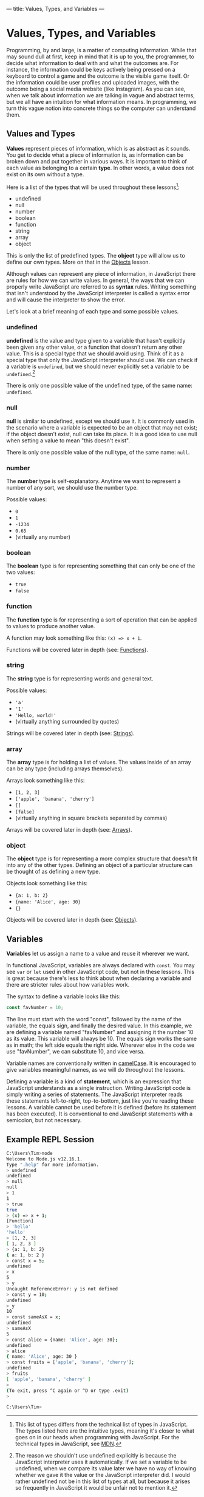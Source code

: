 ---
title: Values, Types, and Variables
---

* Values, Types, and Variables
Programming, by and large, is a matter of computing information. While that may sound dull at first, keep in mind that it is up to you, the programmer, to decide what information to deal with and what the outcomes are. For instance, the information could be keys actively being pressed on a keyboard to control a game and the outcome is the visible game itself. Or the information could be user profiles and uploaded images, with the outcome being a social media website (like Instagram). As you can see, when we talk about information we are talking in vague and abstract terms, but we all have an intuition for what information means. In programming, we turn this vague notion into concrete things so the computer can understand them.

** Values and Types
*Values* represent pieces of information, which is as abstract as it sounds. You get to decide what a piece of information is, as information can be broken down and put together in various ways. It is important to think of each value as belonging to a certain *type*. In other words, a value does not exist on its own without a type.

Here is a list of the types that will be used throughout these lessons[fn:1]:
- undefined
- null
- number
- boolean
- function
- string
- array
- object

This is only the list of predefined types. The *object* type will allow us to define our own types. More on that in the [[./09-objects.html][Objects]] lesson.

Although values can represent any piece of information, in JavaScript there are rules for how we can write values. In general, the ways that we can properly write JavaScript are referred to as *syntax* rules. Writing something that isn't understood by the JavaScript interpreter is called a syntax error and will cause the interpreter to show the error.

Let's look at a brief meaning of each type and some possible values.

*** undefined
*undefined* is the value and type given to a variable that hasn't explicitly been given any other value, or a function that doesn't return any other value. This is a special type that we should avoid using. Think of it as a special type that only the JavaScript interpreter should use. We can check if a variable is ~undefined~, but we should never explicitly set a variable to be ~undefined~.[fn:2]

There is only one possible value of the undefined type, of the same name: ~undefined~.

*** null
*null* is similar to undefined, except we should use it. It is commonly used in the scenario where a variable is expected to be an object that may not exist; if the object doesn't exist, null can take its place. It is a good idea to use null when setting a value to mean "this doesn't exist".

There is only one possible value of the null type, of the same name: ~null~.

*** number
The *number* type is self-explanatory. Anytime we want to represent a number of any sort, we should use the number type.

Possible values:
- ~0~
- ~1~
- ~-1234~
- ~0.65~
- (virtually any number)

*** boolean
The *boolean* type is for representing something that can only be one of the two values:
- ~true~
- ~false~

*** function
The *function* type is for representing a sort of operation that can be applied to values to produce another value.

A function may look something like this: ~(x) => x + 1~.

Functions will be covered later in depth (see: [[./05-functions.html][Functions]]).

*** string
The *string* type is for representing words and general text.

Possible values:
- ~'a'~
- ~'1'~
- ~'Hello, world!'~
- (virtually anything surrounded by quotes)

Strings will be covered later in depth (see: [[./06-strings.html][Strings]]).

*** array
The *array* type is for holding a list of values. The values inside of an array can be any type (including arrays themselves).

Arrays look something like this:
- ~[1, 2, 3]~
- ~['apple', 'banana', 'cherry']~
- ~[]~
- ~[false]~
- (virtually anything in square brackets separated by commas)

Arrays will be covered later in depth (see: [[./07-arrays.html][Arrays]]).

*** object
The *object* type is for representing a more complex structure that doesn't fit into any of the other types. Defining an object of a particular structure can be thought of as defining a new type.

Objects look something like this:
- ~{a: 1, b: 2}~
- ~{name: 'Alice', age: 30}~
- ~{}~

Objects will be covered later in depth (see: [[./09-objects.html][Objects]]).

** Variables
*Variables* let us assign a name to a value and reuse it wherever we want.

In functional JavaScript, variables are always declared with ~const~. You may see ~var~ or ~let~ used in other JavaScript code, but not in these lessons. This is great because there's less to think about when declaring a variable and there are stricter rules about how variables work.

The syntax to define a variable looks like this:

#+begin_src js
const favNumber = 10;
#+end_src

The line must start with the word "const", followed by the name of the variable, the equals sign, and finally the desired value. In this example, we are defining a variable named "favNumber" and assigning it the number 10 as its value. This variable will always be 10. The equals sign works the same as in math; the left side equals the right side. Wherever else in the code we use "favNumber", we can substitute 10, and vice versa.

Variable names are conventionally written in [[https://en.wikipedia.org/wiki/Camel_case][camelCase]]. It is encouraged to give variables meaningful names, as we will do throughout the lessons.

Defining a variable is a kind of *statement*, which is an expression that JavaScript understands as a single instruction. Writing JavaScript code is simply writing a series of statements. The JavaScript interpreter reads these statements left-to-right, top-to-bottom, just like you're reading these lessons. A variable cannot be used before it is defined (before its statement has been executed). It is conventional to end JavaScript statements with a semicolon, but not necessary.

** Example REPL Session
#+begin_src sh
C:\Users\Tim>node
Welcome to Node.js v12.16.1.
Type ".help" for more information.
> undefined
undefined
> null
null
> 1
1
> true
true
> (x) => x + 1;
[Function]
> 'hello'
'hello'
> [1, 2, 3]
[ 1, 2, 3 ]
> {a: 1, b: 2}
{ a: 1, b: 2 }
> const x = 5;
undefined
> x
5
> y
Uncaught ReferenceError: y is not defined
> const y = 10;
undefined
> y
10
> const sameAsX = x;
undefined
> sameAsX
5
> const alice = {name: 'Alice', age: 30};
undefined
> alice
{ name: 'Alice', age: 30 }
> const fruits = ['apple', 'banana', 'cherry'];
undefined
> fruits
[ 'apple', 'banana', 'cherry' ]
>
(To exit, press ^C again or ^D or type .exit)
>

C:\Users\Tim>
#+end_src

[fn:1] This list of types differs from the technical list of types in JavaScript. The types listed here are the intuitive types, meaning it's closer to what goes on in our heads when programming with JavaScript. For the technical types in JavaScript, see [[https://developer.mozilla.org/en-US/docs/Web/JavaScript/Data_structures][MDN]].

[fn:2] The reason we shouldn't use undefined explicitly is because the JavaScript interpreter uses it automatically. If we set a variable to be undefined, when we compare its value later we have no way of knowing whether we gave it the value or the JavaScript interpreter did. I would rather undefined not be in this list of types at all, but because it arises so frequently in JavaScript it would be unfair not to mention it.
